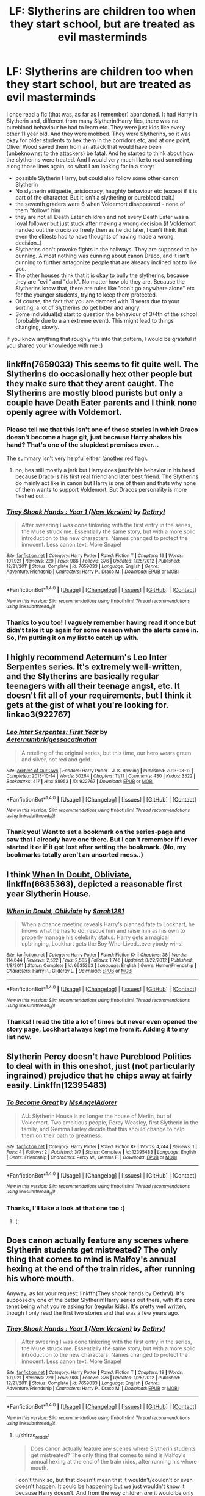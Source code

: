 #+TITLE: LF: Slytherins are children too when they start school, but are treated as evil masterminds

* LF: Slytherins are children too when they start school, but are treated as evil masterminds
:PROPERTIES:
:Author: shiras_reddit
:Score: 26
:DateUnix: 1489082348.0
:DateShort: 2017-Mar-09
:FlairText: Request
:END:
I once read a fic (that was, as far as I remember) abandoned. It had Harry in Slytherin and, different from many Slytherin!Harry fics, there was no pureblood behaviour he had to learn etc. They were just kids like every other 11 year old. And they were mobbed. They were Slytherins, so it was okay for older students to hex them in the corridors etc, and at one point, Oliver Wood saved them from an attack that would have been (unbeknownst to the attackers) be fatal. And he started to think about how the slytherins were treated. And I would very much like to read something along those lines again, so what I am looking for in a story:

- possible Slytherin Harry, but could also follow some other canon Slytherin
- No slytherin ettiquette, aristocracy, haughty behaviour etc (except if it is part of the character. But it isn't a slythering or pureblood trait.)
- the seventh graders were 6 when Voldemort disappeared - none of them "follow" him
- they are not all Death Eater children and not every Death Eater was a loyal follower but just stuck after making a wrong decision (if Voldemort handed out the crucio so freely then as he did later, I can't think that even the elitests had to have thoughts of having made a wrong decision..)
- Slytherins don't provoke fights in the hallways. They are supposed to be cunning. Almost nothing was cunning about canon Draco, and it isn't cunning to further antagonize people that are already inclined not to like you.
- The other houses think that it is okay to bully the slytherins, because they are "evil" and "dark". No matter how old they are. Because the Slytherins know that, there are rules like "don't go anywhere alone" etc for the younger students, trying to keep them protected.
- Of course, the fact that you are damned with 11 years due to your sorting, a lot of Slytherins /do/ get bitter and angry.
- Some individual(s) start to question the behaviour of 3/4th of the school (probably due to a an extreme event). This might lead to things changing, slowly.

If you know anything that roughly fits into that pattern, I would be grateful if you shared your knowledge with me :)


** linkffn(7659033) This seems to fit quite well. The Slytherins do occasionally hex other people but they make sure that they arent caught. The Slytherins are mostly blood purists but only a couple have Death Eater parents and I think none openly agree with Voldemort.
:PROPERTIES:
:Score: 8
:DateUnix: 1489083635.0
:DateShort: 2017-Mar-09
:END:

*** Please tell me that this isn't one of those stories in which Draco doesn't become a huge git, just because Harry shakes his hand? That's one of the stupidest premises ever...

The summary isn't very helpful either (another red flag).
:PROPERTIES:
:Author: Deathcrow
:Score: 5
:DateUnix: 1489084276.0
:DateShort: 2017-Mar-09
:END:

**** no, hes still mostly a jerk but Harry does justify his behavior in his head because Draco is his first real friend and later best friend. The Slytherins do mainly act like in canon but Harry is one of them and thats why none of them wants to support Voldemort. But Dracos personality is more fleshed out .
:PROPERTIES:
:Score: 3
:DateUnix: 1489084627.0
:DateShort: 2017-Mar-09
:END:


*** [[http://www.fanfiction.net/s/7659033/1/][*/They Shook Hands : Year 1 (New Version)/*]] by [[https://www.fanfiction.net/u/2560219/Dethryl][/Dethryl/]]

#+begin_quote
  After swearing I was done tinkering with the first entry in the series, the Muse struck me. Essentially the same story, but with a more solid introduction to the new characters. Names changed to protect the innocent. Less canon text. More Snape!
#+end_quote

^{/Site/: [[http://www.fanfiction.net/][fanfiction.net]] *|* /Category/: Harry Potter *|* /Rated/: Fiction T *|* /Chapters/: 19 *|* /Words/: 101,921 *|* /Reviews/: 229 *|* /Favs/: 986 *|* /Follows/: 376 *|* /Updated/: 1/25/2012 *|* /Published/: 12/21/2011 *|* /Status/: Complete *|* /id/: 7659033 *|* /Language/: English *|* /Genre/: Adventure/Friendship *|* /Characters/: Harry P., Draco M. *|* /Download/: [[http://www.ff2ebook.com/old/ffn-bot/index.php?id=7659033&source=ff&filetype=epub][EPUB]] or [[http://www.ff2ebook.com/old/ffn-bot/index.php?id=7659033&source=ff&filetype=mobi][MOBI]]}

--------------

*FanfictionBot*^{1.4.0} *|* [[[https://github.com/tusing/reddit-ffn-bot/wiki/Usage][Usage]]] | [[[https://github.com/tusing/reddit-ffn-bot/wiki/Changelog][Changelog]]] | [[[https://github.com/tusing/reddit-ffn-bot/issues/][Issues]]] | [[[https://github.com/tusing/reddit-ffn-bot/][GitHub]]] | [[[https://www.reddit.com/message/compose?to=tusing][Contact]]]

^{/New in this version: Slim recommendations using/ ffnbot!slim! /Thread recommendations using/ linksub(thread_id)!}
:PROPERTIES:
:Author: FanfictionBot
:Score: 2
:DateUnix: 1489083664.0
:DateShort: 2017-Mar-09
:END:


*** Thanks to you too! I vaguely remember having read it once but didn't take it up again for some reason when the alerts came in. So, I'm putting it on my list to catch up with.
:PROPERTIES:
:Author: shiras_reddit
:Score: 2
:DateUnix: 1489084445.0
:DateShort: 2017-Mar-09
:END:


** I highly recommend Aeternum's Leo Inter Serpentes series. It's extremely well-written, and the Slytherins are basically regular teenagers with all their teenage angst, etc. It doesn't fit all of your requirements, but I think it gets at the gist of what you're looking for. linkao3(922767)
:PROPERTIES:
:Author: MaineCoonCat3
:Score: 3
:DateUnix: 1489087157.0
:DateShort: 2017-Mar-09
:END:

*** [[http://archiveofourown.org/works/922767][*/Leo Inter Serpentes: First Year/*]] by [[http://www.archiveofourown.org/users/Aeternum/pseuds/Aeternum/users/bridgess/pseuds/bridgess/users/acatinahat/pseuds/acatinahat][/Aeternumbridgessacatinahat/]]

#+begin_quote
  A retelling of the original series, but this time, our hero wears green and silver, not red and gold.
#+end_quote

^{/Site/: [[http://www.archiveofourown.org/][Archive of Our Own]] *|* /Fandom/: Harry Potter - J. K. Rowling *|* /Published/: 2013-08-12 *|* /Completed/: 2013-10-14 *|* /Words/: 50264 *|* /Chapters/: 11/11 *|* /Comments/: 430 *|* /Kudos/: 3522 *|* /Bookmarks/: 417 *|* /Hits/: 88953 *|* /ID/: 922767 *|* /Download/: [[http://archiveofourown.org/downloads/Ae/Aeternum/922767/Leo%20Inter%20Serpentes%20First.epub?updated_at=1488104175][EPUB]] or [[http://archiveofourown.org/downloads/Ae/Aeternum/922767/Leo%20Inter%20Serpentes%20First.mobi?updated_at=1488104175][MOBI]]}

--------------

*FanfictionBot*^{1.4.0} *|* [[[https://github.com/tusing/reddit-ffn-bot/wiki/Usage][Usage]]] | [[[https://github.com/tusing/reddit-ffn-bot/wiki/Changelog][Changelog]]] | [[[https://github.com/tusing/reddit-ffn-bot/issues/][Issues]]] | [[[https://github.com/tusing/reddit-ffn-bot/][GitHub]]] | [[[https://www.reddit.com/message/compose?to=tusing][Contact]]]

^{/New in this version: Slim recommendations using/ ffnbot!slim! /Thread recommendations using/ linksub(thread_id)!}
:PROPERTIES:
:Author: FanfictionBot
:Score: 2
:DateUnix: 1489087161.0
:DateShort: 2017-Mar-09
:END:


*** Thank you! Went to set a bookmark on the series-page and saw that I already have one there. But I can't remember if I ever started it or if it got lost after setting the bookmark. (No, my bookmarks totally aren't an unsorted mess..)
:PROPERTIES:
:Author: shiras_reddit
:Score: 1
:DateUnix: 1489087424.0
:DateShort: 2017-Mar-09
:END:


** I think [[https://www.fanfiction.net/s/6635363/1/When-In-Doubt-Obliviate][When In Doubt, Obliviate]], linkffn(6635363), depicted a reasonable first year Slytherin House.
:PROPERTIES:
:Author: InquisitorCOC
:Score: 2
:DateUnix: 1489085884.0
:DateShort: 2017-Mar-09
:END:

*** [[http://www.fanfiction.net/s/6635363/1/][*/When In Doubt, Obliviate/*]] by [[https://www.fanfiction.net/u/674180/Sarah1281][/Sarah1281/]]

#+begin_quote
  When a chance meeting reveals Harry's planned fate to Lockhart, he knows what he has to do: rescue him and raise him as his own to properly manage his celebrity status. Harry gets a magical upbringing, Lockhart gets the Boy-Who-Lived...everybody wins!
#+end_quote

^{/Site/: [[http://www.fanfiction.net/][fanfiction.net]] *|* /Category/: Harry Potter *|* /Rated/: Fiction K+ *|* /Chapters/: 38 *|* /Words/: 114,644 *|* /Reviews/: 2,522 *|* /Favs/: 2,585 *|* /Follows/: 1,746 *|* /Updated/: 8/22/2012 *|* /Published/: 1/8/2011 *|* /Status/: Complete *|* /id/: 6635363 *|* /Language/: English *|* /Genre/: Humor/Friendship *|* /Characters/: Harry P., Gilderoy L. *|* /Download/: [[http://www.ff2ebook.com/old/ffn-bot/index.php?id=6635363&source=ff&filetype=epub][EPUB]] or [[http://www.ff2ebook.com/old/ffn-bot/index.php?id=6635363&source=ff&filetype=mobi][MOBI]]}

--------------

*FanfictionBot*^{1.4.0} *|* [[[https://github.com/tusing/reddit-ffn-bot/wiki/Usage][Usage]]] | [[[https://github.com/tusing/reddit-ffn-bot/wiki/Changelog][Changelog]]] | [[[https://github.com/tusing/reddit-ffn-bot/issues/][Issues]]] | [[[https://github.com/tusing/reddit-ffn-bot/][GitHub]]] | [[[https://www.reddit.com/message/compose?to=tusing][Contact]]]

^{/New in this version: Slim recommendations using/ ffnbot!slim! /Thread recommendations using/ linksub(thread_id)!}
:PROPERTIES:
:Author: FanfictionBot
:Score: 1
:DateUnix: 1489085894.0
:DateShort: 2017-Mar-09
:END:


*** Thanks! I read the title a lot of times but never even opened the story page, Lockhart always kept me from it. Adding it to my list now.
:PROPERTIES:
:Author: shiras_reddit
:Score: 1
:DateUnix: 1489087304.0
:DateShort: 2017-Mar-09
:END:


** Slytherin Percy doesn't have Pureblood Politics to deal with in this oneshot, just (not particularly ingrained) prejudice that he chips away at fairly easily. Linkffn(12395483)
:PROPERTIES:
:Score: 2
:DateUnix: 1489101676.0
:DateShort: 2017-Mar-10
:END:

*** [[http://www.fanfiction.net/s/12395483/1/][*/To Become Great/*]] by [[https://www.fanfiction.net/u/2108726/MsAngelAdorer][/MsAngelAdorer/]]

#+begin_quote
  AU: Slytherin House is no longer the house of Merlin, but of Voldemort. Two ambitious people, Percy Weasley, first Slytherin in the family, and Gemma Farley decide that this should change to help them on their path to greatness.
#+end_quote

^{/Site/: [[http://www.fanfiction.net/][fanfiction.net]] *|* /Category/: Harry Potter *|* /Rated/: Fiction K+ *|* /Words/: 4,744 *|* /Reviews/: 1 *|* /Favs/: 4 *|* /Follows/: 2 *|* /Published/: 3/7 *|* /Status/: Complete *|* /id/: 12395483 *|* /Language/: English *|* /Genre/: Friendship *|* /Characters/: Percy W., Gemma F. *|* /Download/: [[http://www.ff2ebook.com/old/ffn-bot/index.php?id=12395483&source=ff&filetype=epub][EPUB]] or [[http://www.ff2ebook.com/old/ffn-bot/index.php?id=12395483&source=ff&filetype=mobi][MOBI]]}

--------------

*FanfictionBot*^{1.4.0} *|* [[[https://github.com/tusing/reddit-ffn-bot/wiki/Usage][Usage]]] | [[[https://github.com/tusing/reddit-ffn-bot/wiki/Changelog][Changelog]]] | [[[https://github.com/tusing/reddit-ffn-bot/issues/][Issues]]] | [[[https://github.com/tusing/reddit-ffn-bot/][GitHub]]] | [[[https://www.reddit.com/message/compose?to=tusing][Contact]]]

^{/New in this version: Slim recommendations using/ ffnbot!slim! /Thread recommendations using/ linksub(thread_id)!}
:PROPERTIES:
:Author: FanfictionBot
:Score: 1
:DateUnix: 1489101711.0
:DateShort: 2017-Mar-10
:END:


*** Thanks, I'll take a look at that one too :)
:PROPERTIES:
:Author: shiras_reddit
:Score: 1
:DateUnix: 1489229442.0
:DateShort: 2017-Mar-11
:END:

**** (:
:PROPERTIES:
:Author: pixels625
:Score: 2
:DateUnix: 1489229447.0
:DateShort: 2017-Mar-11
:END:


** Does canon actually feature any scenes where Slytherin students get mistreated? The only thing that comes to mind is Malfoy's annual hexing at the end of the train rides, after running his whore mouth.

Anyway, as for your request: linkffn(They shook hands by Dethryl). It's supposedly one of the better Slytherin!Harry series out there, with it's core tenet being what you're asking for (regular kids). It's pretty well written, though I only read the first two stories and that was a few years ago.
:PROPERTIES:
:Author: T0lias
:Score: 1
:DateUnix: 1489083673.0
:DateShort: 2017-Mar-09
:END:

*** [[http://www.fanfiction.net/s/7659033/1/][*/They Shook Hands : Year 1 (New Version)/*]] by [[https://www.fanfiction.net/u/2560219/Dethryl][/Dethryl/]]

#+begin_quote
  After swearing I was done tinkering with the first entry in the series, the Muse struck me. Essentially the same story, but with a more solid introduction to the new characters. Names changed to protect the innocent. Less canon text. More Snape!
#+end_quote

^{/Site/: [[http://www.fanfiction.net/][fanfiction.net]] *|* /Category/: Harry Potter *|* /Rated/: Fiction T *|* /Chapters/: 19 *|* /Words/: 101,921 *|* /Reviews/: 229 *|* /Favs/: 986 *|* /Follows/: 376 *|* /Updated/: 1/25/2012 *|* /Published/: 12/21/2011 *|* /Status/: Complete *|* /id/: 7659033 *|* /Language/: English *|* /Genre/: Adventure/Friendship *|* /Characters/: Harry P., Draco M. *|* /Download/: [[http://www.ff2ebook.com/old/ffn-bot/index.php?id=7659033&source=ff&filetype=epub][EPUB]] or [[http://www.ff2ebook.com/old/ffn-bot/index.php?id=7659033&source=ff&filetype=mobi][MOBI]]}

--------------

*FanfictionBot*^{1.4.0} *|* [[[https://github.com/tusing/reddit-ffn-bot/wiki/Usage][Usage]]] | [[[https://github.com/tusing/reddit-ffn-bot/wiki/Changelog][Changelog]]] | [[[https://github.com/tusing/reddit-ffn-bot/issues/][Issues]]] | [[[https://github.com/tusing/reddit-ffn-bot/][GitHub]]] | [[[https://www.reddit.com/message/compose?to=tusing][Contact]]]

^{/New in this version: Slim recommendations using/ ffnbot!slim! /Thread recommendations using/ linksub(thread_id)!}
:PROPERTIES:
:Author: FanfictionBot
:Score: 1
:DateUnix: 1489083705.0
:DateShort: 2017-Mar-09
:END:

**** u/shiras_reddit:
#+begin_quote
  Does canon actually feature any scenes where Slytherin students get mistreated? The only thing that comes to mind is Malfoy's annual hexing at the end of the train rides, after running his whore mouth.
#+end_quote

I don't think so, but that doesn't mean that it wouldn't/couldn't or even doesn't happen. It could be happening but we just wouldn't know it because Harry doesn't. And from the way children /are/ it would be only logical if it were to happen. Children can be so damn cruel towards people they don't like for some reason, and add to that the abilities magic gives you.. and since Slytherins are evil by default, it just gives a justification.

Thanks for the recommendation. I think I read "They shook hands" somewhen, but never took it up again after I reached the "end" at that time, due to finding other things. So I'll put it up on my list to "read again to catch up"
:PROPERTIES:
:Author: shiras_reddit
:Score: 5
:DateUnix: 1489084381.0
:DateShort: 2017-Mar-09
:END:


*** With regards to Canon, they get hexed before quidditch games but they do give as good as they get. The three other houses also tend to cheer against them which can't be great for impressionable minds. The Weasley twins stick Vaisey(?) in the vanishing cabinet and leave him there but that was related to the Inquisitorial squad. With attitudes like Ron's and Hagrids not to mention Snape its easy to see how and us vs them mentality could emerge within Slytherin. Add in that the Sorting Hat doesn't sort on traits but perceived traits and wishes and you get people who believe they should be in Slytherin rather than what the house traits suggest. Its why Daphne Greengrass is a Fanon favourite. She can be everything Slytherins were lacking.

Really I don't think Slytherins get mistreated but rather they aren't punished when they get caught mistreating others. Snape protects them so when stuff like hexing Neville happens nobody bothers to follow up. (He was hit by a leg locker and hopped back to the Tower.) They abuse the free reign they get and people resent them for it. That resentment could lead to mistreatment in small ways.
:PROPERTIES:
:Author: herO_wraith
:Score: 1
:DateUnix: 1489165697.0
:DateShort: 2017-Mar-10
:END:


** Linkffn(Harry Potter and the Runestone Path)
:PROPERTIES:
:Score: -8
:DateUnix: 1489085165.0
:DateShort: 2017-Mar-09
:END:

*** I'm not really one for HarryxMulti, but the summary sounds like the story could be fun to read, so I'm adding it and just see how I'm getting along with it. Thank you!
:PROPERTIES:
:Author: shiras_reddit
:Score: 1
:DateUnix: 1489085328.0
:DateShort: 2017-Mar-09
:END:

**** It's a good story but it has nothing to do with what you asked for. Someone's just fishing for upvotes.
:PROPERTIES:
:Author: Hellstrike
:Score: 5
:DateUnix: 1489090875.0
:DateShort: 2017-Mar-09
:END:

***** Oh great. Well, still going to look at it, but thanks for the warning!
:PROPERTIES:
:Author: shiras_reddit
:Score: 1
:DateUnix: 1489229466.0
:DateShort: 2017-Mar-11
:END:

****** To be honest it is slightly crack but at least it features a somewhat realistic polyamorous relationship instead of the usual harem and the characters are really well written.

And it features a powerful Dumbledore instead of "oh shit, Dumbledore does not want me to do something. Let's just go to the goblins and they will deal with that because a bank has more political power than Wizard Jesus."
:PROPERTIES:
:Author: Hellstrike
:Score: 1
:DateUnix: 1489246197.0
:DateShort: 2017-Mar-11
:END:

******* Then I might enjoy it - I don't mind a bit cracky once in a while. I'm not reading fanfiction for the great literature but for enjoyment.
:PROPERTIES:
:Author: shiras_reddit
:Score: 1
:DateUnix: 1489593826.0
:DateShort: 2017-Mar-15
:END:


*** [[http://www.fanfiction.net/s/11898648/1/][*/Harry Potter and the Rune Stone Path/*]] by [[https://www.fanfiction.net/u/1057022/Temporal-Knight][/Temporal Knight/]]

#+begin_quote
  10 year old Harry finds a chest left by his mother with books on some of her favorite subjects. Discovering he has a talent for understanding and creating runes sets Harry onto a very different path than anyone had expected. Shortcuts, inventions, and a bit of support go a long way! Pairings: H/Hr/NT/FD/DG. Ron/Molly bashing and GreaterGood!Dumbledore.
#+end_quote

^{/Site/: [[http://www.fanfiction.net/][fanfiction.net]] *|* /Category/: Harry Potter *|* /Rated/: Fiction M *|* /Chapters/: 50 *|* /Words/: 517,752 *|* /Reviews/: 4,663 *|* /Favs/: 8,596 *|* /Follows/: 9,645 *|* /Updated/: 12/28/2016 *|* /Published/: 4/15/2016 *|* /Status/: Complete *|* /id/: 11898648 *|* /Language/: English *|* /Genre/: Fantasy/Adventure *|* /Characters/: <Harry P., Hermione G., Fleur D., N. Tonks> *|* /Download/: [[http://www.ff2ebook.com/old/ffn-bot/index.php?id=11898648&source=ff&filetype=epub][EPUB]] or [[http://www.ff2ebook.com/old/ffn-bot/index.php?id=11898648&source=ff&filetype=mobi][MOBI]]}

--------------

*FanfictionBot*^{1.4.0} *|* [[[https://github.com/tusing/reddit-ffn-bot/wiki/Usage][Usage]]] | [[[https://github.com/tusing/reddit-ffn-bot/wiki/Changelog][Changelog]]] | [[[https://github.com/tusing/reddit-ffn-bot/issues/][Issues]]] | [[[https://github.com/tusing/reddit-ffn-bot/][GitHub]]] | [[[https://www.reddit.com/message/compose?to=tusing][Contact]]]

^{/New in this version: Slim recommendations using/ ffnbot!slim! /Thread recommendations using/ linksub(thread_id)!}
:PROPERTIES:
:Author: FanfictionBot
:Score: 0
:DateUnix: 1489085187.0
:DateShort: 2017-Mar-09
:END:
